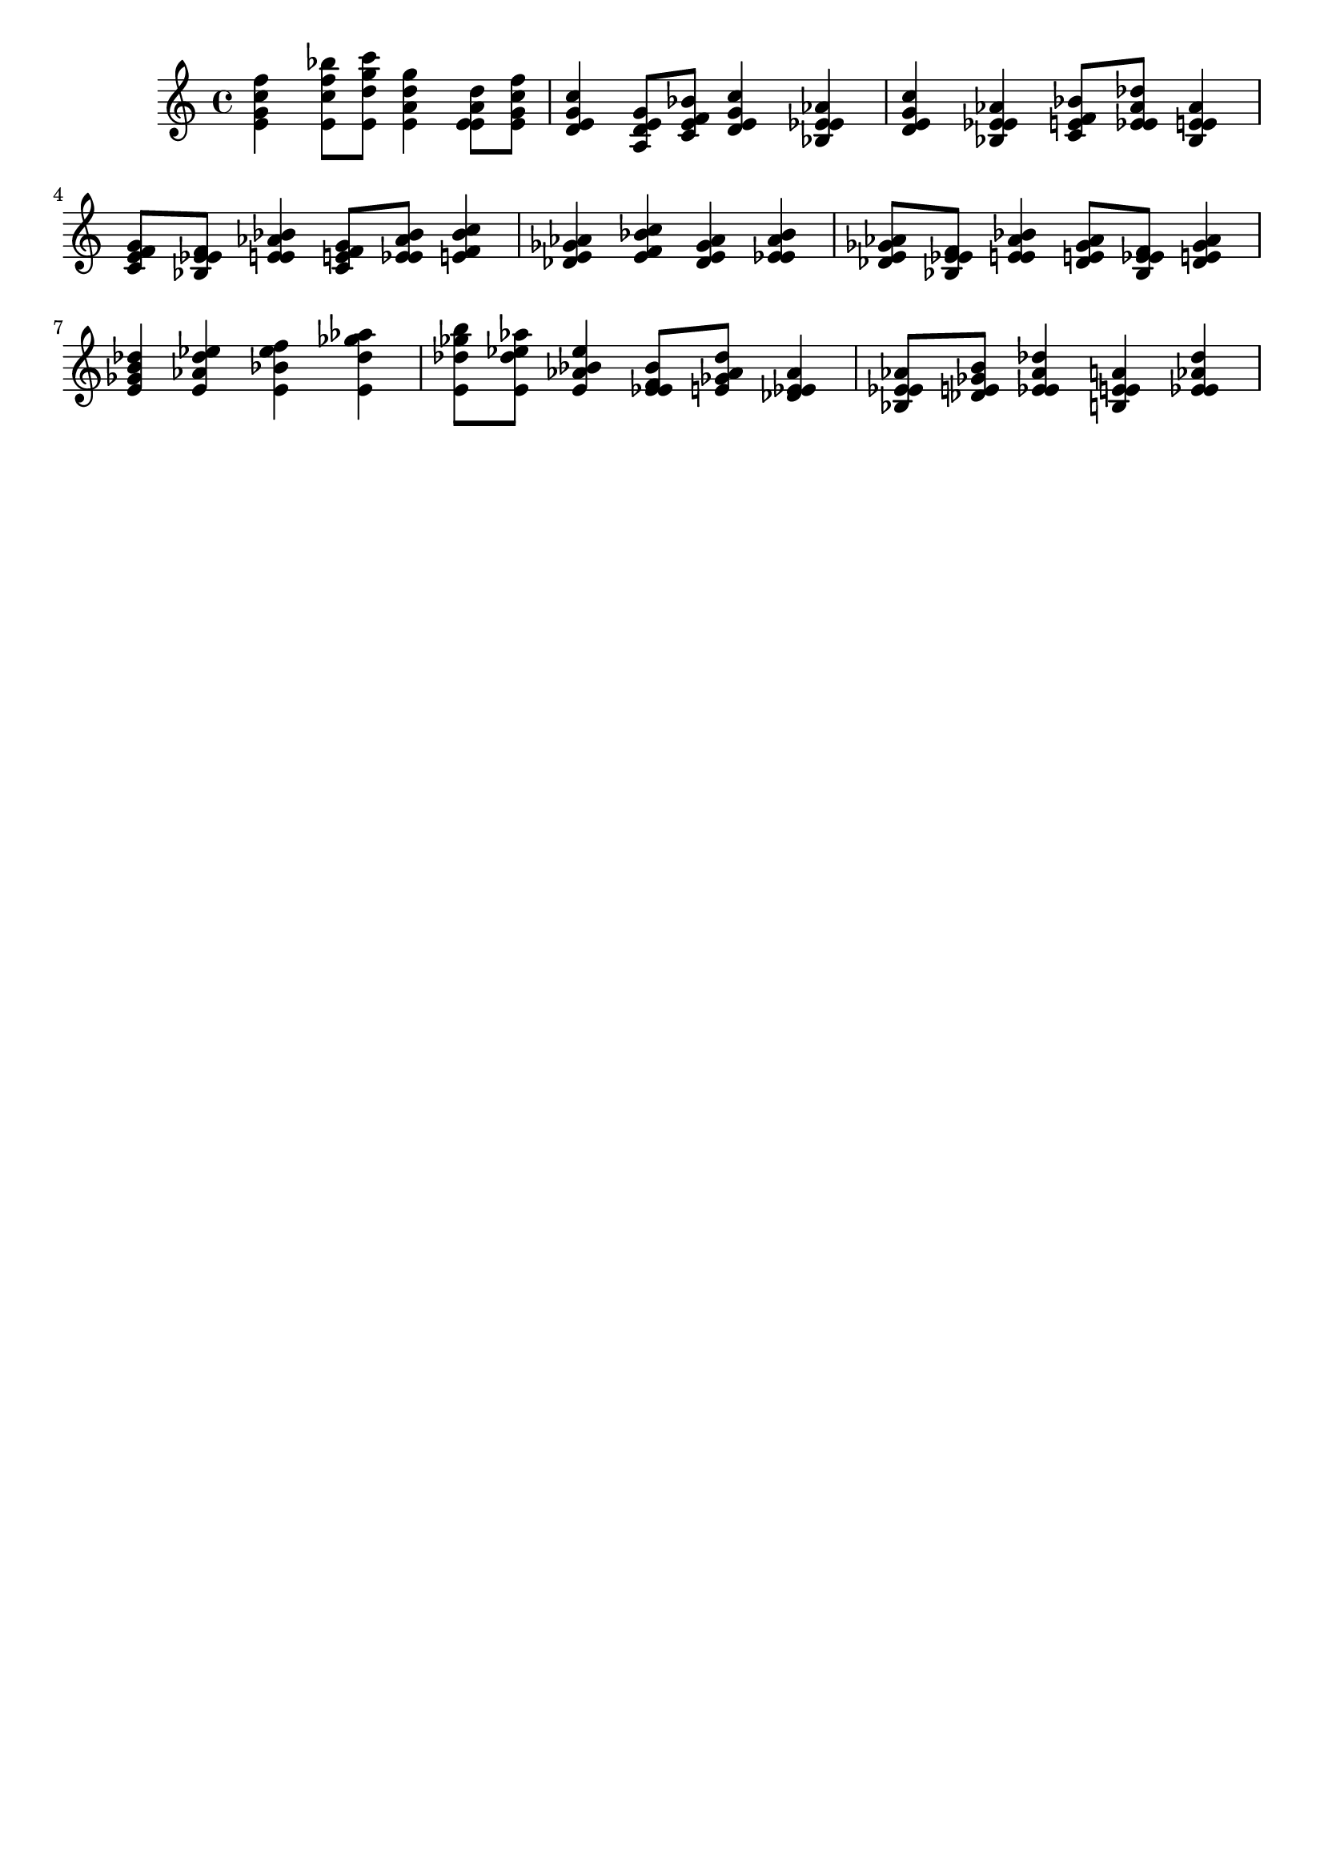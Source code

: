 \version "2.19.82"
\language "english"

\header {
    tagline = ##f
}

\layout {}

\paper {}

\score {
    {
        <e' g' c'' f''>4
        <e' c'' f'' bf''>8
        [
        <e' d'' g'' c'''>8
        ]
        <e' a' d'' g''>4
        <e' e' a' d''>8
        [
        <e' g' c'' f''>8
        ]
        <d' e' g' c''>4
        <a d' e' g'>8
        [
        <c' e' f' bf'>8
        ]
        <d' e' g' c''>4
        <bf ef' e' af'>4
        <d' e' g' c''>4
        <bf ef' e' af'>4
        <c' e' f' bf'>8
        [
        <ef' e' af' df''>8
        ]
        <bf ef' e' af'>4
        <c' e' f' g'>8
        [
        <bf ef' e' f'>8
        ]
        <ef' e' af' bf'>4
        <c' e' f' g'>8
        [
        <ef' e' af' bf'>8
        ]
        <e' f' bf' c''>4
        <df' e' gf' af'>4
        <e' f' bf' c''>4
        <df' e' gf' af'>4
        <ef' e' af' bf'>4
        <df' e' gf' af'>8
        [
        <bf ef' e' f'>8
        ]
        <ef' e' af' bf'>4
        <df' e' gf' af'>8
        [
        <bf ef' e' f'>8
        ]
        <df' e' gf' af'>4
        <e' gf' b' df''>4
        <e' af' df'' ef''>4
        <e' bf' ef'' f''>4
        <e' df'' gf'' af''>4
        <e' df'' gf'' b''>8
        [
        <e' df'' ef'' af''>8
        ]
        <e' af' bf' ef''>4
        <ef' e' f' bf'>8
        [
        <e' gf' af' df''>8
        ]
        <df' ef' e' af'>4
        <bf ef' e' af'>8
        [
        <df' e' gf' b'>8
        ]
        <ef' e' af' df''>4
        <b e' e' a'>4
        <ef' e' af' df''>4
    }
}